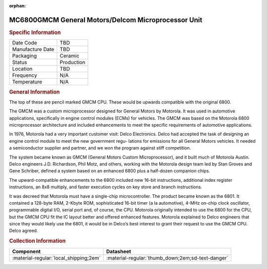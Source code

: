 :orphan:

.. _MC6800GMCM:
.. #Note {'Product':'MC68GMCM','Storage': 'Storage Box 1','Drawer':3,'Row':2,'Column':1}

MC6800GMCM General Motors/Delcom Microprocessor Unit
====================================================

.. image:: ../../../../images/NOIMAGE.png
   :width: 400
   :align: center

.. rubric:: Specific Information

.. csv-table:: 
   :widths: auto

   "Date Code","TBD"
   "Manufacture Date","TBD"
   "Packaging","Ceramic"
   "Status","Production"
   "Location","TBD"
   "Frequency","N/A"
   "Temperature","N/A"
      
.. rubric:: General Information

The top of these are pencil marked GMCM CPU. 
These would be upwards compatible with the original 6800. 

The GMCM was a custom microprocessor designed for General Motors by Motorola. It was used in automotive applications, specifically in engine control modules (ECMs) for vehicles. The GMCM was based on the Motorola 6800 microprocessor architecture and included enhancements to meet the specific requirements of automotive applications.

In 1976, Motorola had a very important customer visit: Delco Electronics. Delco had accepted the task of designing an engine control module to meet the new government regu-
lations for emissions for all General Motors vehicles. It needed a semiconductor supplier and partner, and we won the program against stiff competition.

The system became known as GMCM (General Motors Custom Microprocessor), and it built much of Motorola Austin. 
Delco engineers J.D. Richardson, Phil Motz, and others, working with the Motorola design team led by Stan Groves and Gene Schriber, defined a system based on an enhanced 6800 plus a half-dozen companion chips.

The upward-compatible enhancements to the 6800 included new 16-bit instructions, additional index register instructions, an 8x8 multiply, and faster execution cycles on key
store and branch instructions.

It was decreed that Motorola must have a single-chip microcontroller. The product became known as the 6801. It contained a
128-byte RAM, 2-Kbyte ROM, sophisticated 16-bit timer (a la automotive), 4-MHz on-chip clock oscillator, programmable digital I/O, serial port and, of course, the CPU.
Motorola originally intended to use the 6800 for the CPU, but the GMCM CPU fit the IC layout better and offered enhanced features. Motorola explained to Delco engineers that since they would likely use the 6801, it would be in Delco’s best interest to grant their request to use the GMCM CPU. Delco agreed.

.. rubric:: Collection Information

.. csv-table:: 
   :header: "Component","Datasheet"
   :widths: auto

   ":material-regular:`local_shipping;2em`",":material-regular:`thumb_down;2em;sd-text-danger`"
